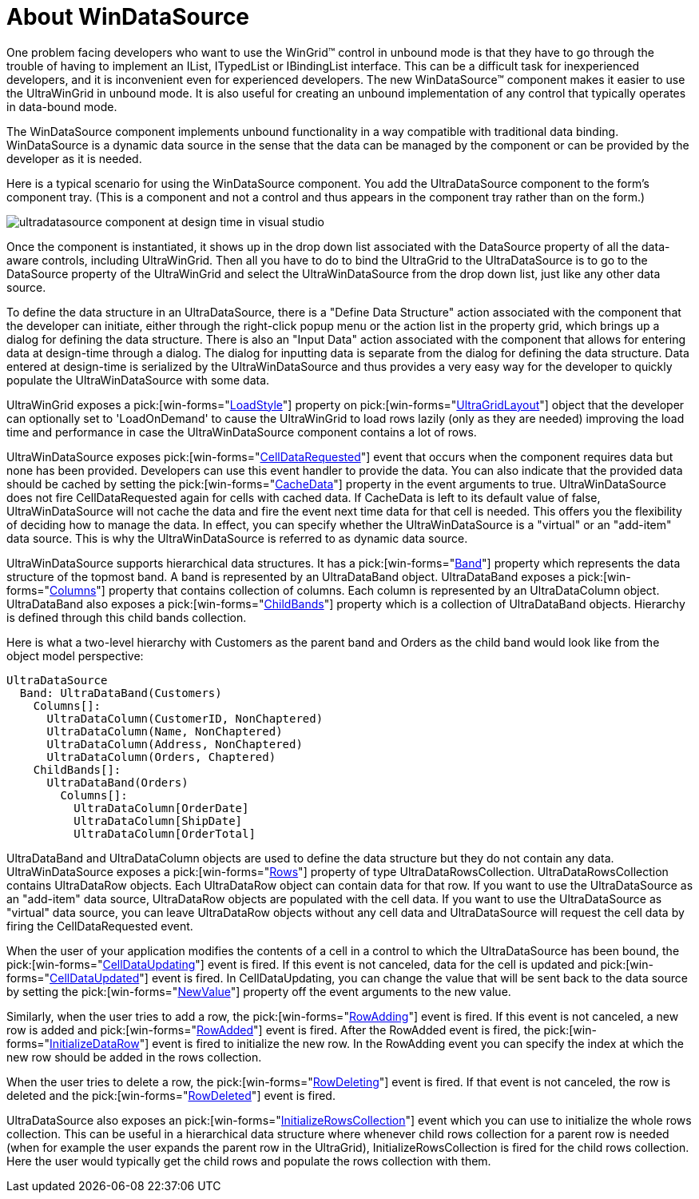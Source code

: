 ﻿////

|metadata|
{
    "name": "windatasource-about-windatasource",
    "controlName": ["WinDataSource"],
    "tags": ["Getting Started"],
    "guid": "{FFF48120-7135-4A7F-A3C2-66EF6C43187D}",  
    "buildFlags": [],
    "createdOn": "0001-01-01T00:00:00Z"
}
|metadata|
////

= About WinDataSource

One problem facing developers who want to use the WinGrid™ control in unbound mode is that they have to go through the trouble of having to implement an IList, ITypedList or IBindingList interface. This can be a difficult task for inexperienced developers, and it is inconvenient even for experienced developers. The new WinDataSource™ component makes it easier to use the UltraWinGrid in unbound mode. It is also useful for creating an unbound implementation of any control that typically operates in data-bound mode.

The WinDataSource component implements unbound functionality in a way compatible with traditional data binding. WinDataSource is a dynamic data source in the sense that the data can be managed by the component or can be provided by the developer as it is needed.

Here is a typical scenario for using the WinDataSource component. You add the UltraDataSource component to the form's component tray. (This is a component and not a control and thus appears in the component tray rather than on the form.)

image::images/WinDataSource_Introduction_01.PNG[ultradatasource component at design time in visual studio]

Once the component is instantiated, it shows up in the drop down list associated with the DataSource property of all the data-aware controls, including UltraWinGrid. Then all you have to do to bind the UltraGrid to the UltraDataSource is to go to the DataSource property of the UltraWinGrid and select the UltraWinDataSource from the drop down list, just like any other data source.

To define the data structure in an UltraDataSource, there is a "Define Data Structure" action associated with the component that the developer can initiate, either through the right-click popup menu or the action list in the property grid, which brings up a dialog for defining the data structure. There is also an "Input Data" action associated with the component that allows for entering data at design-time through a dialog. The dialog for inputting data is separate from the dialog for defining the data structure. Data entered at design-time is serialized by the UltraWinDataSource and thus provides a very easy way for the developer to quickly populate the UltraWinDataSource with some data.

UltraWinGrid exposes a  pick:[win-forms="link:{ApiPlatform}win.ultrawingrid{ApiVersion}~infragistics.win.ultrawingrid.ultragridlayout~loadstyle.html[LoadStyle]"]  property on  pick:[win-forms="link:{ApiPlatform}win.ultrawingrid{ApiVersion}~infragistics.win.ultrawingrid.ultragridlayout.html[UltraGridLayout]"]  object that the developer can optionally set to 'LoadOnDemand' to cause the UltraWinGrid to load rows lazily (only as they are needed) improving the load time and performance in case the UltraWinDataSource component contains a lot of rows.

UltraWinDataSource exposes  pick:[win-forms="link:{ApiPlatform}win.ultrawindatasource{ApiVersion}~infragistics.win.ultrawindatasource.celldatarequestedeventargs.html[CellDataRequested]"]  event that occurs when the component requires data but none has been provided. Developers can use this event handler to provide the data. You can also indicate that the provided data should be cached by setting the  pick:[win-forms="link:{ApiPlatform}win.ultrawindatasource{ApiVersion}~infragistics.win.ultrawindatasource.celldatarequestedeventargs~cachedata.html[CacheData]"]  property in the event arguments to true. UltraWinDataSource does not fire CellDataRequested again for cells with cached data. If CacheData is left to its default value of false, UltraWinDataSource will not cache the data and fire the event next time data for that cell is needed. This offers you the flexibility of deciding how to manage the data. In effect, you can specify whether the UltraWinDataSource is a "virtual" or an "add-item" data source. This is why the UltraWinDataSource is referred to as dynamic data source.

UltraWinDataSource supports hierarchical data structures. It has a  pick:[win-forms="link:{ApiPlatform}win.ultrawindatasource{ApiVersion}~infragistics.win.ultrawindatasource.ultradatasource~band.html[Band]"]  property which represents the data structure of the topmost band. A band is represented by an UltraDataBand object. UltraDataBand exposes a  pick:[win-forms="link:{ApiPlatform}win.ultrawindatasource{ApiVersion}~infragistics.win.ultrawindatasource.ultradataband~columns.html[Columns]"]  property that contains collection of columns. Each column is represented by an UltraDataColumn object. UltraDataBand also exposes a  pick:[win-forms="link:{ApiPlatform}win.ultrawindatasource{ApiVersion}~infragistics.win.ultrawindatasource.ultradataband~childbands.html[ChildBands]"]  property which is a collection of UltraDataBand objects. Hierarchy is defined through this child bands collection.

Here is what a two-level hierarchy with Customers as the parent band and Orders as the child band would look like from the object model perspective:

----
UltraDataSource
  Band: UltraDataBand(Customers)
    Columns[]:
      UltraDataColumn(CustomerID, NonChaptered)
      UltraDataColumn(Name, NonChaptered)
      UltraDataColumn(Address, NonChaptered)
      UltraDataColumn(Orders, Chaptered)
    ChildBands[]:
      UltraDataBand(Orders)
        Columns[]:
          UltraDataColumn[OrderDate]
          UltraDataColumn[ShipDate]
          UltraDataColumn[OrderTotal]
----

UltraDataBand and UltraDataColumn objects are used to define the data structure but they do not contain any data. UltraWinDataSource exposes a  pick:[win-forms="link:{ApiPlatform}win.ultrawindatasource{ApiVersion}~infragistics.win.ultrawindatasource.ultradatasource~rows.html[Rows]"]  property of type UltraDataRowsCollection. UltraDataRowsCollection contains UltraDataRow objects. Each UltraDataRow object can contain data for that row. If you want to use the UltraDataSource as an "add-item" data source, UltraDataRow objects are populated with the cell data. If you want to use the UltraDataSource as "virtual" data source, you can leave UltraDataRow objects without any cell data and UltraDataSource will request the cell data by firing the CellDataRequested event.

When the user of your application modifies the contents of a cell in a control to which the UltraDataSource has been bound, the  pick:[win-forms="link:{ApiPlatform}win.ultrawindatasource{ApiVersion}~infragistics.win.ultrawindatasource.celldataupdatingeventargs.html[CellDataUpdating]"]  event is fired. If this event is not canceled, data for the cell is updated and  pick:[win-forms="link:{ApiPlatform}win.ultrawindatasource{ApiVersion}~infragistics.win.ultrawindatasource.celldataupdatedeventargs.html[CellDataUpdated]"]  event is fired. In CellDataUpdating, you can change the value that will be sent back to the data source by setting the  pick:[win-forms="link:{ApiPlatform}win.ultrawindatasource{ApiVersion}~infragistics.win.ultrawindatasource.celldataupdatingeventargs~newvalue.html[NewValue]"]  property off the event arguments to the new value.

Similarly, when the user tries to add a row, the  pick:[win-forms="link:{ApiPlatform}win.ultrawindatasource{ApiVersion}~infragistics.win.ultrawindatasource.rowaddingeventargs.html[RowAdding]"]  event is fired. If this event is not canceled, a new row is added and  pick:[win-forms="link:{ApiPlatform}win.ultrawindatasource{ApiVersion}~infragistics.win.ultrawindatasource.rowaddedeventargs.html[RowAdded]"]  event is fired. After the RowAdded event is fired, the  pick:[win-forms="link:{ApiPlatform}win.ultrawindatasource{ApiVersion}~infragistics.win.ultrawindatasource.initializedataroweventargs.html[InitializeDataRow]"]  event is fired to initialize the new row. In the RowAdding event you can specify the index at which the new row should be added in the rows collection.

When the user tries to delete a row, the  pick:[win-forms="link:{ApiPlatform}win.ultrawindatasource{ApiVersion}~infragistics.win.ultrawindatasource.rowdeletingeventargs.html[RowDeleting]"]  event is fired. If that event is not canceled, the row is deleted and the  pick:[win-forms="link:{ApiPlatform}win.ultrawindatasource{ApiVersion}~infragistics.win.ultrawindatasource.rowdeletedeventargs.html[RowDeleted]"]  event is fired.

UltraDataSource also exposes an  pick:[win-forms="link:{ApiPlatform}win.ultrawindatasource{ApiVersion}~infragistics.win.ultrawindatasource.initializerowscollectioneventargs.html[InitializeRowsCollection]"]  event which you can use to initialize the whole rows collection. This can be useful in a hierarchical data structure where whenever child rows collection for a parent row is needed (when for example the user expands the parent row in the UltraGrid), InitializeRowsCollection is fired for the child rows collection. Here the user would typically get the child rows and populate the rows collection with them.
